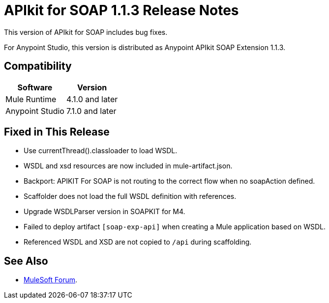 = APIkit for SOAP 1.1.3 Release Notes

This version of APIkit for SOAP includes bug fixes.

For Anypoint Studio, this version is distributed as Anypoint APIkit SOAP Extension 1.1.3.

== Compatibility

[%header%autowidth.spread]
|===
|Software |Version
|Mule Runtime |4.1.0 and later
|Anypoint Studio |7.1.0 and later
|===

== Fixed in This Release

* Use currentThread().classloader to load WSDL.
* WSDL and xsd resources are now included in mule-artifact.json.
* Backport: APIKIT For SOAP is not routing to the correct flow when no soapAction defined.
* Scaffolder does not load the full WSDL definition with references.
* Upgrade WSDLParser version in SOAPKIT for M4.
* Failed to deploy artifact `[soap-exp-api]` when creating a Mule application based on WSDL.
* Referenced WSDL and XSD are not copied to `/api` during scaffolding.

== See Also

* https://forums.mulesoft.com[MuleSoft Forum].
